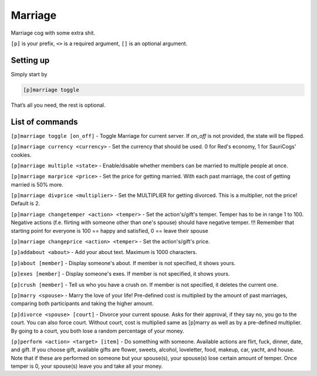 ===============
Marriage
===============

Marriage cog with some extra shit.

``[p]`` is your prefix, ``<>`` is a required argument, ``[]`` is an optional argument.

------------
Setting up
------------

Simply start by 

.. code-block:: none

    [p]marriage toggle

That’s all you need, the rest is optional.

------------
List of commands
------------

``[p]marriage toggle [on_off]`` - Toggle Marriage for current server. If `on_off` is not provided, the state will be flipped.

``[p]marriage currency <currency>`` - Set the currency that should be used. 0 for Red's economy, 1 for SauriCogs' cookies.

``[p]marriage multiple <state>`` - Enable/disable whether members can be married to multiple people at once.

``[p]marriage marprice <price>`` - Set the price for getting married. With each past marriage, the cost of getting married is 50% more.

``[p]marriage divprice <multiplier>`` - Set the MULTIPLIER for getting divorced. This is a multiplier, not the price! Default is 2.

``[p]marriage changetemper <action> <temper>`` - Set the action's/gift's temper. Temper has to be in range 1 to 100. 
Negative actions (f.e. flirting with someone other than one's spouse) should have negative temper.
!!! Remember that starting point for everyone is 100 == happy and satisfied, 0 == leave their spouse

``[p]marriage changeprice <action> <temper>`` - Set the action's/gift's price.

``[p]addabout <about>`` - Add your about text. Maximum is 1000 characters.

``[p]about [member]`` - Display someone's about. If member is not specified, it shows yours.

``[p]exes [member]`` - Display someone's exes. If member is not specified, it shows yours.

``[p]crush [member]`` - Tell us who you have a crush on. If member is not specified, it deletes the current one.

``[p]marry <spouse>`` - Marry the love of your life! Pre-defined cost is multiplied by the amount of past marriages, comparing both participants and taking the higher amount.

``[p]divorce <spouse> [court]`` - Divorce your current spouse. Asks for their approval, if they say no, you go to the court. You can also force court. 
Without court, cost is multiplied same as [p]marry as well as by a pre-defined multiplier. By going to a court, you both lose a random percentage of your money.

``[p]perform <action> <target> [item]`` - Do something with someone. Available actions are flirt, fuck, dinner, date, and gift. 
If you choose gift, available gifts are flower, sweets, alcohol, loveletter, food, makeup, car, yacht, and house.
Note that if these are performed on someone but your spouse(s), your spouse(s) lose certain amount of temper. Once temper is 0, your spouse(s) leave you and take all your money.